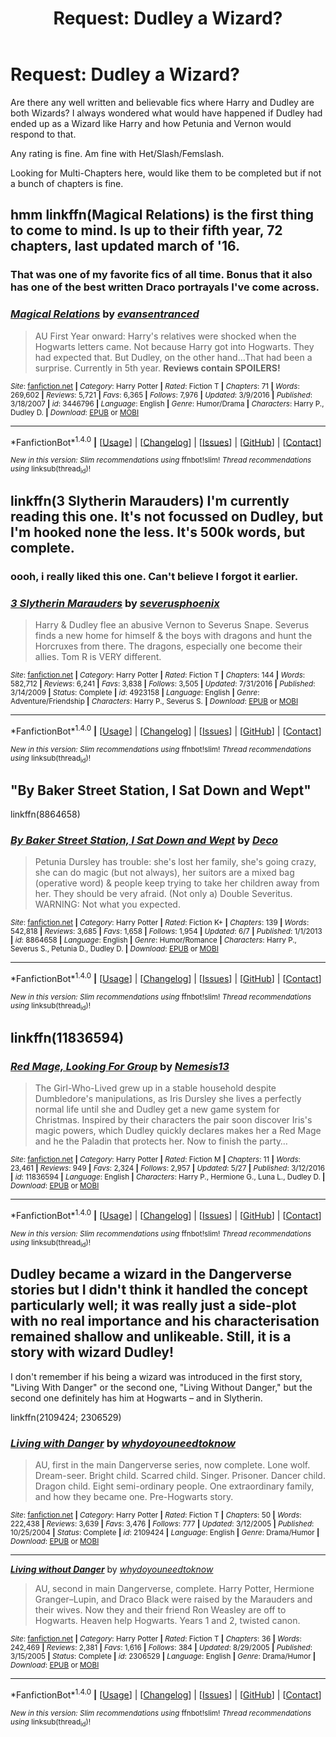 #+TITLE: Request: Dudley a Wizard?

* Request: Dudley a Wizard?
:PROPERTIES:
:Author: SnarkyAndProud
:Score: 11
:DateUnix: 1506562142.0
:DateShort: 2017-Sep-28
:FlairText: Request
:END:
Are there any well written and believable fics where Harry and Dudley are both Wizards? I always wondered what would have happened if Dudley had ended up as a Wizard like Harry and how Petunia and Vernon would respond to that.

Any rating is fine. Am fine with Het/Slash/Femslash.

Looking for Multi-Chapters here, would like them to be completed but if not a bunch of chapters is fine.


** hmm linkffn(Magical Relations) is the first thing to come to mind. Is up to their fifth year, 72 chapters, last updated march of '16.
:PROPERTIES:
:Author: allhailchickenfish
:Score: 6
:DateUnix: 1506565366.0
:DateShort: 2017-Sep-28
:END:

*** That was one of my favorite fics of all time. Bonus that it also has one of the best written Draco portrayals I've come across.
:PROPERTIES:
:Author: ashez2ashes
:Score: 4
:DateUnix: 1506623342.0
:DateShort: 2017-Sep-28
:END:


*** [[http://www.fanfiction.net/s/3446796/1/][*/Magical Relations/*]] by [[https://www.fanfiction.net/u/651163/evansentranced][/evansentranced/]]

#+begin_quote
  AU First Year onward: Harry's relatives were shocked when the Hogwarts letters came. Not because Harry got into Hogwarts. They had expected that. But Dudley, on the other hand...That had been a surprise. Currently in 5th year. *Reviews contain SPOILERS!*
#+end_quote

^{/Site/: [[http://www.fanfiction.net/][fanfiction.net]] *|* /Category/: Harry Potter *|* /Rated/: Fiction T *|* /Chapters/: 71 *|* /Words/: 269,602 *|* /Reviews/: 5,721 *|* /Favs/: 6,365 *|* /Follows/: 7,976 *|* /Updated/: 3/9/2016 *|* /Published/: 3/18/2007 *|* /id/: 3446796 *|* /Language/: English *|* /Genre/: Humor/Drama *|* /Characters/: Harry P., Dudley D. *|* /Download/: [[http://www.ff2ebook.com/old/ffn-bot/index.php?id=3446796&source=ff&filetype=epub][EPUB]] or [[http://www.ff2ebook.com/old/ffn-bot/index.php?id=3446796&source=ff&filetype=mobi][MOBI]]}

--------------

*FanfictionBot*^{1.4.0} *|* [[[https://github.com/tusing/reddit-ffn-bot/wiki/Usage][Usage]]] | [[[https://github.com/tusing/reddit-ffn-bot/wiki/Changelog][Changelog]]] | [[[https://github.com/tusing/reddit-ffn-bot/issues/][Issues]]] | [[[https://github.com/tusing/reddit-ffn-bot/][GitHub]]] | [[[https://www.reddit.com/message/compose?to=tusing][Contact]]]

^{/New in this version: Slim recommendations using/ ffnbot!slim! /Thread recommendations using/ linksub(thread_id)!}
:PROPERTIES:
:Author: FanfictionBot
:Score: 2
:DateUnix: 1506565389.0
:DateShort: 2017-Sep-28
:END:


** linkffn(3 Slytherin Marauders) I'm currently reading this one. It's not focussed on Dudley, but I'm hooked none the less. It's 500k words, but complete.
:PROPERTIES:
:Author: whatisgreen
:Score: 4
:DateUnix: 1506573167.0
:DateShort: 2017-Sep-28
:END:

*** oooh, i really liked this one. Can't believe I forgot it earlier.
:PROPERTIES:
:Author: allhailchickenfish
:Score: 3
:DateUnix: 1506605051.0
:DateShort: 2017-Sep-28
:END:


*** [[http://www.fanfiction.net/s/4923158/1/][*/3 Slytherin Marauders/*]] by [[https://www.fanfiction.net/u/714311/severusphoenix][/severusphoenix/]]

#+begin_quote
  Harry & Dudley flee an abusive Vernon to Severus Snape. Severus finds a new home for himself & the boys with dragons and hunt the Horcruxes from there. The dragons, especially one become their allies. Tom R is VERY different.
#+end_quote

^{/Site/: [[http://www.fanfiction.net/][fanfiction.net]] *|* /Category/: Harry Potter *|* /Rated/: Fiction T *|* /Chapters/: 144 *|* /Words/: 582,712 *|* /Reviews/: 6,241 *|* /Favs/: 3,838 *|* /Follows/: 3,505 *|* /Updated/: 7/31/2016 *|* /Published/: 3/14/2009 *|* /Status/: Complete *|* /id/: 4923158 *|* /Language/: English *|* /Genre/: Adventure/Friendship *|* /Characters/: Harry P., Severus S. *|* /Download/: [[http://www.ff2ebook.com/old/ffn-bot/index.php?id=4923158&source=ff&filetype=epub][EPUB]] or [[http://www.ff2ebook.com/old/ffn-bot/index.php?id=4923158&source=ff&filetype=mobi][MOBI]]}

--------------

*FanfictionBot*^{1.4.0} *|* [[[https://github.com/tusing/reddit-ffn-bot/wiki/Usage][Usage]]] | [[[https://github.com/tusing/reddit-ffn-bot/wiki/Changelog][Changelog]]] | [[[https://github.com/tusing/reddit-ffn-bot/issues/][Issues]]] | [[[https://github.com/tusing/reddit-ffn-bot/][GitHub]]] | [[[https://www.reddit.com/message/compose?to=tusing][Contact]]]

^{/New in this version: Slim recommendations using/ ffnbot!slim! /Thread recommendations using/ linksub(thread_id)!}
:PROPERTIES:
:Author: FanfictionBot
:Score: 2
:DateUnix: 1506573192.0
:DateShort: 2017-Sep-28
:END:


** "By Baker Street Station, I Sat Down and Wept"

linkffn(8864658)
:PROPERTIES:
:Author: Starfox5
:Score: 2
:DateUnix: 1506587364.0
:DateShort: 2017-Sep-28
:END:

*** [[http://www.fanfiction.net/s/8864658/1/][*/By Baker Street Station, I Sat Down and Wept/*]] by [[https://www.fanfiction.net/u/165664/Deco][/Deco/]]

#+begin_quote
  Petunia Dursley has trouble: she's lost her family, she's going crazy, she can do magic (but not always), her suitors are a mixed bag (operative word) & people keep trying to take her children away from her. They should be very afraid. (Not only a) Double Severitus. WARNING: Not what you expected.
#+end_quote

^{/Site/: [[http://www.fanfiction.net/][fanfiction.net]] *|* /Category/: Harry Potter *|* /Rated/: Fiction K+ *|* /Chapters/: 139 *|* /Words/: 542,818 *|* /Reviews/: 3,685 *|* /Favs/: 1,658 *|* /Follows/: 1,954 *|* /Updated/: 6/7 *|* /Published/: 1/1/2013 *|* /id/: 8864658 *|* /Language/: English *|* /Genre/: Humor/Romance *|* /Characters/: Harry P., Severus S., Petunia D., Dudley D. *|* /Download/: [[http://www.ff2ebook.com/old/ffn-bot/index.php?id=8864658&source=ff&filetype=epub][EPUB]] or [[http://www.ff2ebook.com/old/ffn-bot/index.php?id=8864658&source=ff&filetype=mobi][MOBI]]}

--------------

*FanfictionBot*^{1.4.0} *|* [[[https://github.com/tusing/reddit-ffn-bot/wiki/Usage][Usage]]] | [[[https://github.com/tusing/reddit-ffn-bot/wiki/Changelog][Changelog]]] | [[[https://github.com/tusing/reddit-ffn-bot/issues/][Issues]]] | [[[https://github.com/tusing/reddit-ffn-bot/][GitHub]]] | [[[https://www.reddit.com/message/compose?to=tusing][Contact]]]

^{/New in this version: Slim recommendations using/ ffnbot!slim! /Thread recommendations using/ linksub(thread_id)!}
:PROPERTIES:
:Author: FanfictionBot
:Score: 1
:DateUnix: 1506587373.0
:DateShort: 2017-Sep-28
:END:


** linkffn(11836594)
:PROPERTIES:
:Author: ABZB
:Score: 2
:DateUnix: 1506612174.0
:DateShort: 2017-Sep-28
:END:

*** [[http://www.fanfiction.net/s/11836594/1/][*/Red Mage, Looking For Group/*]] by [[https://www.fanfiction.net/u/227409/Nemesis13][/Nemesis13/]]

#+begin_quote
  The Girl-Who-Lived grew up in a stable household despite Dumbledore's manipulations, as Iris Dursley she lives a perfectly normal life until she and Dudley get a new game system for Christmas. Inspired by their characters the pair soon discover Iris's magic powers, which Dudley quickly declares makes her a Red Mage and he the Paladin that protects her. Now to finish the party...
#+end_quote

^{/Site/: [[http://www.fanfiction.net/][fanfiction.net]] *|* /Category/: Harry Potter *|* /Rated/: Fiction M *|* /Chapters/: 11 *|* /Words/: 23,461 *|* /Reviews/: 949 *|* /Favs/: 2,324 *|* /Follows/: 2,957 *|* /Updated/: 5/27 *|* /Published/: 3/12/2016 *|* /id/: 11836594 *|* /Language/: English *|* /Characters/: Harry P., Hermione G., Luna L., Dudley D. *|* /Download/: [[http://www.ff2ebook.com/old/ffn-bot/index.php?id=11836594&source=ff&filetype=epub][EPUB]] or [[http://www.ff2ebook.com/old/ffn-bot/index.php?id=11836594&source=ff&filetype=mobi][MOBI]]}

--------------

*FanfictionBot*^{1.4.0} *|* [[[https://github.com/tusing/reddit-ffn-bot/wiki/Usage][Usage]]] | [[[https://github.com/tusing/reddit-ffn-bot/wiki/Changelog][Changelog]]] | [[[https://github.com/tusing/reddit-ffn-bot/issues/][Issues]]] | [[[https://github.com/tusing/reddit-ffn-bot/][GitHub]]] | [[[https://www.reddit.com/message/compose?to=tusing][Contact]]]

^{/New in this version: Slim recommendations using/ ffnbot!slim! /Thread recommendations using/ linksub(thread_id)!}
:PROPERTIES:
:Author: FanfictionBot
:Score: 1
:DateUnix: 1506612188.0
:DateShort: 2017-Sep-28
:END:


** Dudley became a wizard in the Dangerverse stories but I didn't think it handled the concept particularly well; it was really just a side-plot with no real importance and his characterisation remained shallow and unlikeable. Still, it is a story with wizard Dudley!

I don't remember if his being a wizard was introduced in the first story, "Living With Danger" or the second one, "Living Without Danger," but the second one definitely has him at Hogwarts -- and in Slytherin.

linkffn(2109424; 2306529)
:PROPERTIES:
:Author: Dina-M
:Score: 2
:DateUnix: 1506774252.0
:DateShort: 2017-Sep-30
:END:

*** [[http://www.fanfiction.net/s/2109424/1/][*/Living with Danger/*]] by [[https://www.fanfiction.net/u/691439/whydoyouneedtoknow][/whydoyouneedtoknow/]]

#+begin_quote
  AU, first in the main Dangerverse series, now complete. Lone wolf. Dream-seer. Bright child. Scarred child. Singer. Prisoner. Dancer child. Dragon child. Eight semi-ordinary people. One extraordinary family, and how they became one. Pre-Hogwarts story.
#+end_quote

^{/Site/: [[http://www.fanfiction.net/][fanfiction.net]] *|* /Category/: Harry Potter *|* /Rated/: Fiction T *|* /Chapters/: 50 *|* /Words/: 222,438 *|* /Reviews/: 3,639 *|* /Favs/: 3,476 *|* /Follows/: 777 *|* /Updated/: 3/12/2005 *|* /Published/: 10/25/2004 *|* /Status/: Complete *|* /id/: 2109424 *|* /Language/: English *|* /Genre/: Drama/Humor *|* /Download/: [[http://www.ff2ebook.com/old/ffn-bot/index.php?id=2109424&source=ff&filetype=epub][EPUB]] or [[http://www.ff2ebook.com/old/ffn-bot/index.php?id=2109424&source=ff&filetype=mobi][MOBI]]}

--------------

[[http://www.fanfiction.net/s/2306529/1/][*/Living without Danger/*]] by [[https://www.fanfiction.net/u/691439/whydoyouneedtoknow][/whydoyouneedtoknow/]]

#+begin_quote
  AU, second in main Dangerverse, complete. Harry Potter, Hermione Granger--Lupin, and Draco Black were raised by the Marauders and their wives. Now they and their friend Ron Weasley are off to Hogwarts. Heaven help Hogwarts. Years 1 and 2, twisted canon.
#+end_quote

^{/Site/: [[http://www.fanfiction.net/][fanfiction.net]] *|* /Category/: Harry Potter *|* /Rated/: Fiction T *|* /Chapters/: 36 *|* /Words/: 242,469 *|* /Reviews/: 2,381 *|* /Favs/: 1,616 *|* /Follows/: 384 *|* /Updated/: 8/29/2005 *|* /Published/: 3/15/2005 *|* /Status/: Complete *|* /id/: 2306529 *|* /Language/: English *|* /Genre/: Drama/Humor *|* /Download/: [[http://www.ff2ebook.com/old/ffn-bot/index.php?id=2306529&source=ff&filetype=epub][EPUB]] or [[http://www.ff2ebook.com/old/ffn-bot/index.php?id=2306529&source=ff&filetype=mobi][MOBI]]}

--------------

*FanfictionBot*^{1.4.0} *|* [[[https://github.com/tusing/reddit-ffn-bot/wiki/Usage][Usage]]] | [[[https://github.com/tusing/reddit-ffn-bot/wiki/Changelog][Changelog]]] | [[[https://github.com/tusing/reddit-ffn-bot/issues/][Issues]]] | [[[https://github.com/tusing/reddit-ffn-bot/][GitHub]]] | [[[https://www.reddit.com/message/compose?to=tusing][Contact]]]

^{/New in this version: Slim recommendations using/ ffnbot!slim! /Thread recommendations using/ linksub(thread_id)!}
:PROPERTIES:
:Author: FanfictionBot
:Score: 1
:DateUnix: 1506774281.0
:DateShort: 2017-Sep-30
:END:
